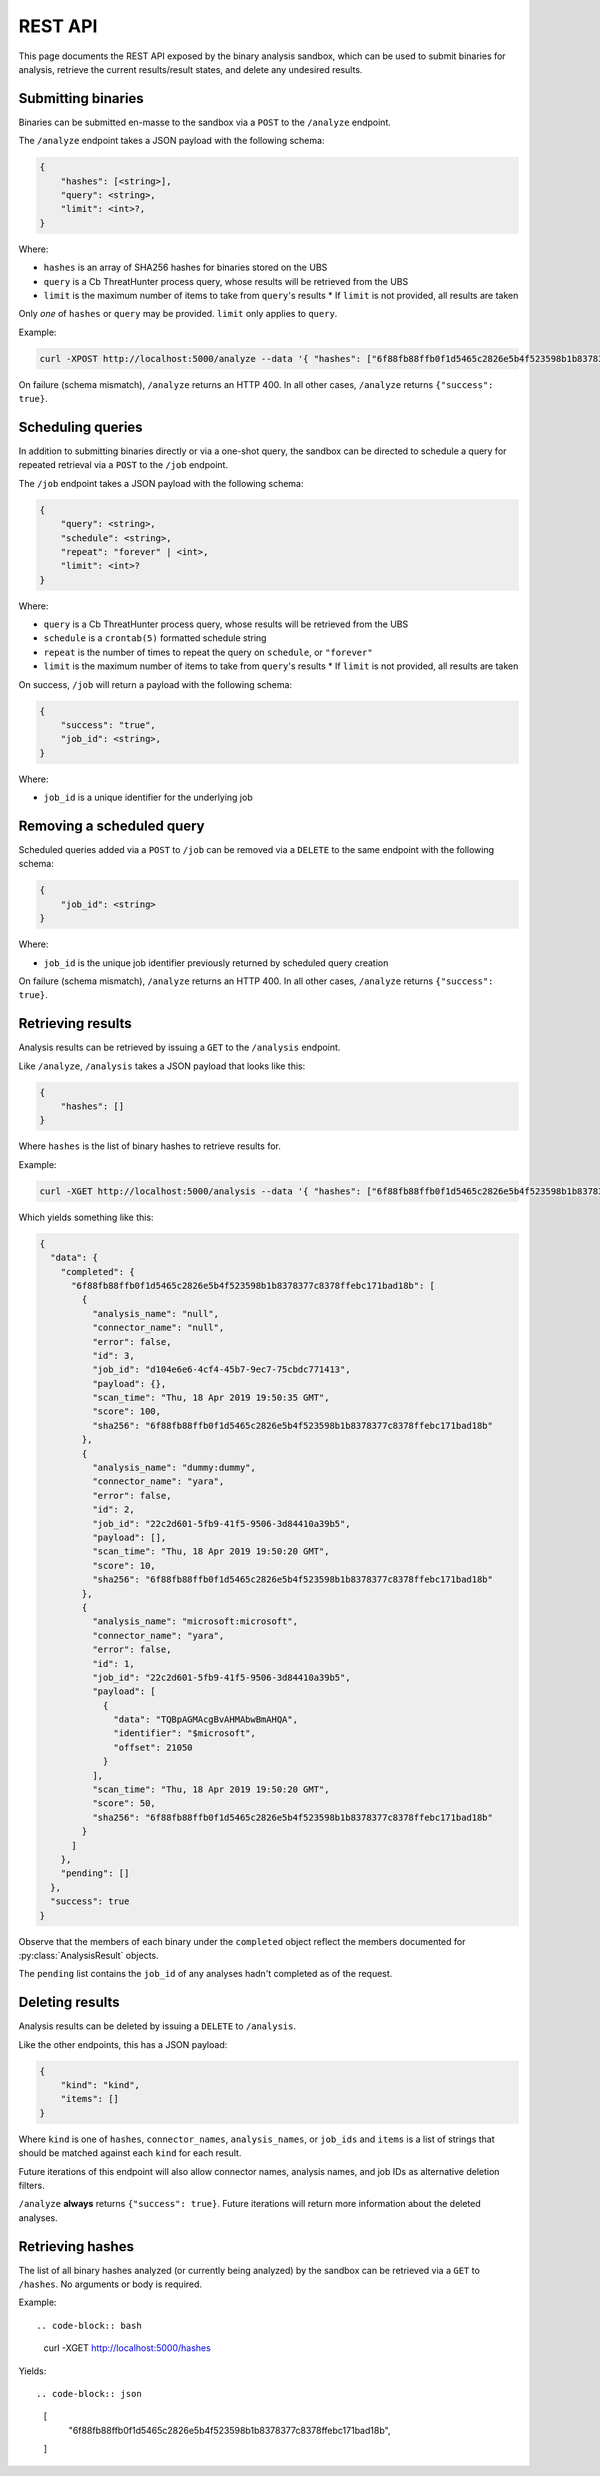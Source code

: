 .. _rest_api:

REST API
========

This page documents the REST API exposed by the binary analysis sandbox,
which can be used to submit binaries for analysis, retrieve the current
results/result states, and delete any undesired results.

Submitting binaries
-------------------

Binaries can be submitted en-masse to the sandbox via a ``POST`` to the ``/analyze`` endpoint.

The ``/analyze`` endpoint takes a JSON payload with the following schema:

.. code-block::

    {
        "hashes": [<string>],
        "query": <string>,
        "limit": <int>?,
    }

Where:

* ``hashes`` is an array of SHA256 hashes for binaries stored on the UBS
* ``query`` is a Cb ThreatHunter process query, whose results will be retrieved from the UBS
* ``limit`` is the maximum number of items to take from ``query``'s results
  * If ``limit`` is not provided, all results are taken

Only *one* of ``hashes`` or ``query`` may be provided. ``limit`` only applies to ``query``.

Example:

.. code-block:: bash

    curl -XPOST http://localhost:5000/analyze --data '{ "hashes": ["6f88fb88ffb0f1d5465c2826e5b4f523598b1b8378377c8378ffebc171bad18b"] }'


On failure (schema mismatch), ``/analyze`` returns an HTTP 400.
In all other cases, ``/analyze`` returns ``{"success": true}``.

Scheduling queries
------------------

In addition to submitting binaries directly or via a one-shot query, the sandbox can be directed
to schedule a query for repeated retrieval via a ``POST`` to the ``/job`` endpoint.

The ``/job`` endpoint takes a JSON payload with the following schema:

.. code-block::

    {
        "query": <string>,
        "schedule": <string>,
        "repeat": "forever" | <int>,
        "limit": <int>?
    }

Where:

* ``query`` is a Cb ThreatHunter process query, whose results will be retrieved from the UBS
* ``schedule`` is a ``crontab(5)`` formatted schedule string
* ``repeat`` is the number of times to repeat the query on ``schedule``, or ``"forever"``
* ``limit`` is the maximum number of items to take from ``query``'s results
  * If ``limit`` is not provided, all results are taken


On success, ``/job`` will return a payload with the following schema:

.. code-block::

    {
        "success": "true",
        "job_id": <string>,
    }


Where:

* ``job_id`` is a unique identifier for the underlying job

Removing a scheduled query
--------------------------

Scheduled queries added via a ``POST`` to ``/job`` can be removed via a ``DELETE`` to the
same endpoint with the following schema:

.. code-block::

    {
        "job_id": <string>
    }

Where:

* ``job_id`` is the unique job identifier previously returned by scheduled query creation

On failure (schema mismatch), ``/analyze`` returns an HTTP 400.
In all other cases, ``/analyze`` returns ``{"success": true}``.

Retrieving results
------------------

Analysis results can be retrieved by issuing a ``GET`` to the ``/analysis`` endpoint.

Like ``/analyze``, ``/analysis`` takes a JSON payload that looks like this:

.. code-block:: json

    {
        "hashes": []
    }

Where ``hashes`` is the list of binary hashes to retrieve results for.

Example:

.. code-block:: bash

    curl -XGET http://localhost:5000/analysis --data '{ "hashes": ["6f88fb88ffb0f1d5465c2826e5b4f523598b1b8378377c8378ffebc171bad18b"] }'

Which yields something like this:

.. code-block:: json

    {
      "data": {
        "completed": {
          "6f88fb88ffb0f1d5465c2826e5b4f523598b1b8378377c8378ffebc171bad18b": [
            {
              "analysis_name": "null",
              "connector_name": "null",
              "error": false,
              "id": 3,
              "job_id": "d104e6e6-4cf4-45b7-9ec7-75cbdc771413",
              "payload": {},
              "scan_time": "Thu, 18 Apr 2019 19:50:35 GMT",
              "score": 100,
              "sha256": "6f88fb88ffb0f1d5465c2826e5b4f523598b1b8378377c8378ffebc171bad18b"
            },
            {
              "analysis_name": "dummy:dummy",
              "connector_name": "yara",
              "error": false,
              "id": 2,
              "job_id": "22c2d601-5fb9-41f5-9506-3d84410a39b5",
              "payload": [],
              "scan_time": "Thu, 18 Apr 2019 19:50:20 GMT",
              "score": 10,
              "sha256": "6f88fb88ffb0f1d5465c2826e5b4f523598b1b8378377c8378ffebc171bad18b"
            },
            {
              "analysis_name": "microsoft:microsoft",
              "connector_name": "yara",
              "error": false,
              "id": 1,
              "job_id": "22c2d601-5fb9-41f5-9506-3d84410a39b5",
              "payload": [
                {
                  "data": "TQBpAGMAcgBvAHMAbwBmAHQA",
                  "identifier": "$microsoft",
                  "offset": 21050
                }
              ],
              "scan_time": "Thu, 18 Apr 2019 19:50:20 GMT",
              "score": 50,
              "sha256": "6f88fb88ffb0f1d5465c2826e5b4f523598b1b8378377c8378ffebc171bad18b"
            }
          ]
        },
        "pending": []
      },
      "success": true
    }

Observe that the members of each binary under the ``completed`` object reflect the members
documented for :py:class:`AnalysisResult` objects.

The ``pending`` list contains the ``job_id`` of any analyses hadn't completed
as of the request.

Deleting results
----------------

Analysis results can be deleted by issuing a ``DELETE`` to ``/analysis``.

Like the other endpoints, this has a JSON payload:

.. code-block:: json

    {
        "kind": "kind",
        "items": []
    }

Where ``kind`` is one of ``hashes``, ``connector_names``, ``analysis_names``, or ``job_ids``
and ``items`` is a list of strings that should be matched against each ``kind`` for each
result.

Future iterations of this endpoint will also allow connector names, analysis names, and
job IDs as alternative deletion filters.

``/analyze`` **always** returns ``{"success": true}``. Future iterations will return
more information about the deleted analyses.

Retrieving hashes
-----------------

The list of all binary hashes analyzed (or currently being analyzed) by the sandbox can
be retrieved via a ``GET`` to ``/hashes``. No arguments or body is required.


Example::

.. code-block:: bash

    curl -XGET http://localhost:5000/hashes

Yields::

.. code-block:: json

    [
      "6f88fb88ffb0f1d5465c2826e5b4f523598b1b8378377c8378ffebc171bad18b",
    ]
